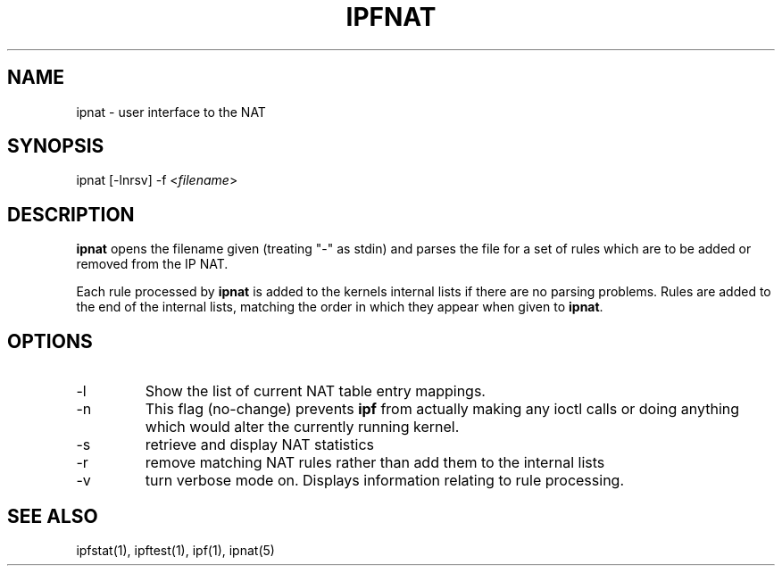 .\"	$OpenBSD: ipnat.1,v 1.2 1996/06/23 14:31:00 deraadt Exp $
.\"
.TH IPFNAT 1
.SH NAME
ipnat - user interface to the NAT
.SH SYNOPSIS
ipnat [-lnrsv] -f <\fIfilename\fP>
.SH DESCRIPTION
.PP
\fBipnat\fP opens the filename given (treating "-" as stdin) and parses the
file for a set of rules which are to be added or removed from the IP NAT.
.PP
Each rule processed by \fBipnat\fP
is added to the kernels internal lists if there are no parsing problems.
Rules are added to the end of the internal lists, matching the order in
which they appear when given to \fBipnat\fP.
.SH OPTIONS
.IP -l
Show the list of current NAT table entry mappings.
.IP -n
This flag (no-change) prevents \fBipf\fP from actually making any ioctl
calls or doing anything which would alter the currently running kernel.
.IP -s
retrieve and display NAT statistics
.IP -r
remove matching NAT rules rather than add them to the internal lists
.IP -v
turn verbose mode on.  Displays information relating to rule processing.
.DT
.SH SEE ALSO
ipfstat(1), ipftest(1), ipf(1), ipnat(5)

